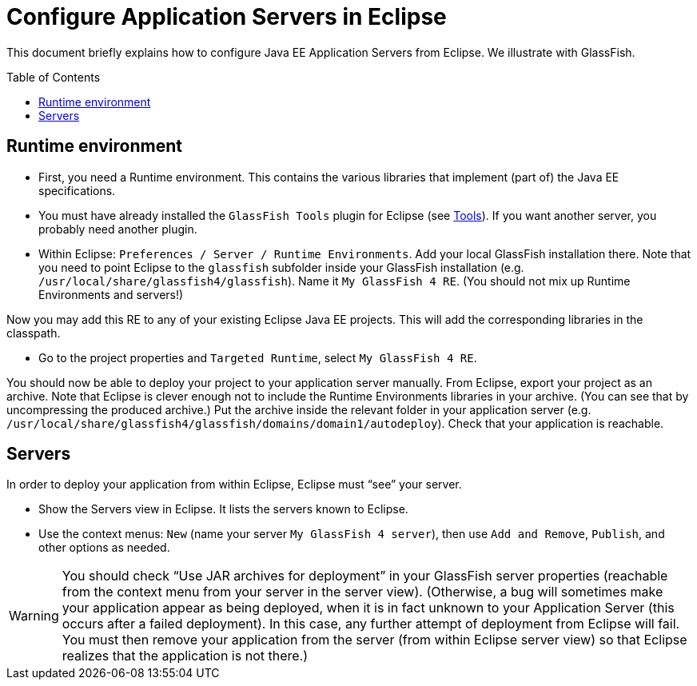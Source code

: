 = Configure Application Servers in Eclipse
:toc:
:toc-placement: preamble
:sectanchors:

This document briefly explains how to configure Java EE Application Servers from Eclipse. We illustrate with GlassFish.

== Runtime environment

* First, you need a Runtime environment. This contains the various libraries that implement (part of) the Java EE specifications.
* You must have already installed the `GlassFish Tools` plugin for Eclipse (see link:Tools.adoc[Tools]). If you want another server, you probably need another plugin.
* Within Eclipse: `Preferences / Server / Runtime Environments`. Add your local GlassFish installation there. Note that you need to point Eclipse to the `glassfish` subfolder inside your GlassFish installation (e.g. `/usr/local/share/glassfish4/glassfish`). Name it `My GlassFish 4 RE`. (You should not mix up Runtime Environments and servers!)

Now you may add this RE to any of your existing Eclipse Java EE projects. This will add the corresponding libraries in the classpath.

* Go to the project properties and `Targeted Runtime`, select `My GlassFish 4 RE`.

You should now be able to deploy your project to your application server manually.
From Eclipse, export your project as an archive. Note that Eclipse is clever enough not to include the Runtime Environments libraries in your archive. (You can see that by uncompressing the produced archive.) Put the archive inside the relevant folder in your application server (e.g. `/usr/local/share/glassfish4/glassfish/domains/domain1/autodeploy`). Check that your application is reachable.

== Servers
In order to deploy your application from within Eclipse, Eclipse must “see” your server.

* Show the Servers view in Eclipse. It lists the servers known to Eclipse.
* Use the context menus: `New` (name your server `My GlassFish 4 server`), then use `Add and Remove`, `Publish`, and other options as needed.

WARNING: You should check “Use JAR archives for deployment” in your GlassFish server properties (reachable from the context menu from your server in the server view). (Otherwise, a bug will sometimes make your application appear as being deployed, when it is in fact unknown to your Application Server (this occurs after a failed deployment). In this case, any further attempt of deployment from Eclipse will fail. You must then remove your application from the server (from within Eclipse server view) so that Eclipse realizes that the application is not there.)

